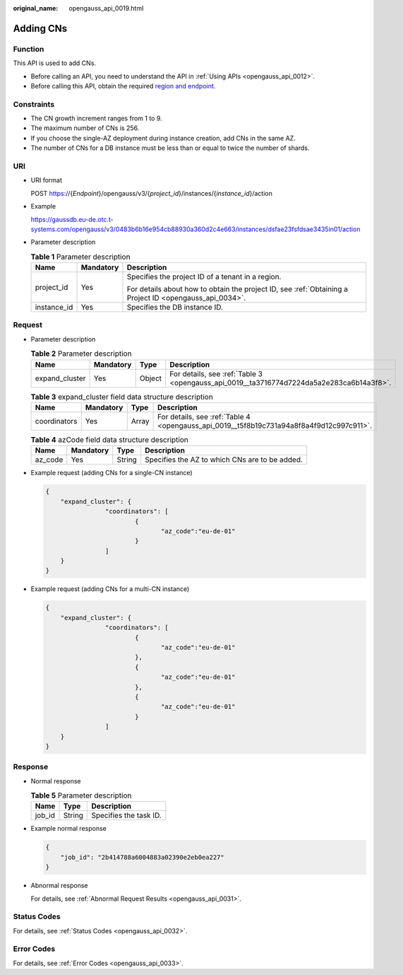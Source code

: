 :original_name: opengauss_api_0019.html

.. _opengauss_api_0019:

Adding CNs
==========

Function
--------

This API is used to add CNs.

-  Before calling an API, you need to understand the API in :ref:`Using APIs <opengauss_api_0012>`.
-  Before calling this API, obtain the required `region and endpoint <https://docs.otc.t-systems.com/en-us/endpoint/index.html>`__.

Constraints
-----------

-  The CN growth increment ranges from 1 to 9.
-  The maximum number of CNs is 256.
-  If you choose the single-AZ deployment during instance creation, add CNs in the same AZ.
-  The number of CNs for a DB instance must be less than or equal to twice the number of shards.

URI
---

-  URI format

   POST https://{*Endpoint*}/opengauss/v3/{*project_id*}/instances/{*instance_id*}/action

-  Example

   https://gaussdb.eu-de.otc.t-systems.com/opengauss/v3/0483b6b16e954cb88930a360d2c4e663/instances/dsfae23fsfdsae3435in01/action

-  Parameter description

   .. table:: **Table 1** Parameter description

      +-----------------------+-----------------------+---------------------------------------------------------------------------------------------------------+
      | Name                  | Mandatory             | Description                                                                                             |
      +=======================+=======================+=========================================================================================================+
      | project_id            | Yes                   | Specifies the project ID of a tenant in a region.                                                       |
      |                       |                       |                                                                                                         |
      |                       |                       | For details about how to obtain the project ID, see :ref:`Obtaining a Project ID <opengauss_api_0034>`. |
      +-----------------------+-----------------------+---------------------------------------------------------------------------------------------------------+
      | instance_id           | Yes                   | Specifies the DB instance ID.                                                                           |
      +-----------------------+-----------------------+---------------------------------------------------------------------------------------------------------+

Request
-------

-  Parameter description

   .. table:: **Table 2** Parameter description

      +----------------+-----------+--------+------------------------------------------------------------------------------------------+
      | Name           | Mandatory | Type   | Description                                                                              |
      +================+===========+========+==========================================================================================+
      | expand_cluster | Yes       | Object | For details, see :ref:`Table 3 <opengauss_api_0019__ta3716774d7224da5a2e283ca6b14a3f8>`. |
      +----------------+-----------+--------+------------------------------------------------------------------------------------------+

   .. _opengauss_api_0019__ta3716774d7224da5a2e283ca6b14a3f8:

   .. table:: **Table 3** expand_cluster field data structure description

      +--------------+-----------+-------+------------------------------------------------------------------------------------------+
      | Name         | Mandatory | Type  | Description                                                                              |
      +==============+===========+=======+==========================================================================================+
      | coordinators | Yes       | Array | For details, see :ref:`Table 4 <opengauss_api_0019__t5f8b19c731a94a8f8a4f9d12c997c911>`. |
      +--------------+-----------+-------+------------------------------------------------------------------------------------------+

   .. _opengauss_api_0019__t5f8b19c731a94a8f8a4f9d12c997c911:

   .. table:: **Table 4** azCode field data structure description

      ======= ========= ====== ==============================================
      Name    Mandatory Type   Description
      ======= ========= ====== ==============================================
      az_code Yes       String Specifies the AZ to which CNs are to be added.
      ======= ========= ====== ==============================================

-  Example request (adding CNs for a single-CN instance)

   .. code-block:: text

      {
          "expand_cluster": {
                      "coordinators": [
                              {
                                     "az_code":"eu-de-01"
                              }
                      ]
          }
      }

-  Example request (adding CNs for a multi-CN instance)

   .. code-block:: text

      {
          "expand_cluster": {
                      "coordinators": [
                              {
                                     "az_code":"eu-de-01"
                              },
                              {
                                     "az_code":"eu-de-01"
                              },
                              {
                                     "az_code":"eu-de-01"
                              }
                      ]
          }
      }

Response
--------

-  Normal response

   .. table:: **Table 5** Parameter description

      ====== ====== ======================
      Name   Type   Description
      ====== ====== ======================
      job_id String Specifies the task ID.
      ====== ====== ======================

-  Example normal response

   .. code-block:: text

      {
          "job_id": "2b414788a6004883a02390e2eb0ea227"
      }

-  Abnormal response

   For details, see :ref:`Abnormal Request Results <opengauss_api_0031>`.

Status Codes
------------

For details, see :ref:`Status Codes <opengauss_api_0032>`.

Error Codes
-----------

For details, see :ref:`Error Codes <opengauss_api_0033>`.
